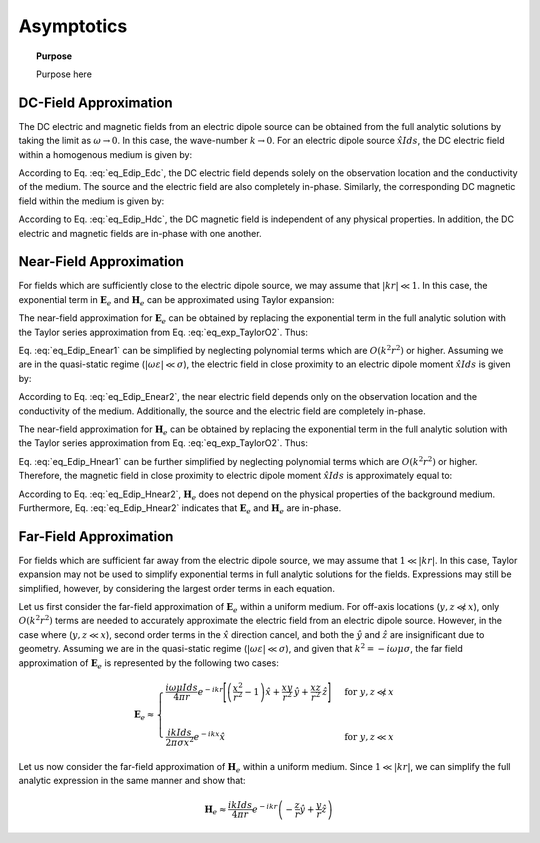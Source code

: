 .. _frequency_domain_electric_dipole_asymptotics:

Asymptotics
===========

.. topic:: Purpose

    Purpose here


DC-Field Approximation
----------------------

The DC electric and magnetic fields from an electric dipole source can be obtained from the full analytic solutions by taking the limit as :math:`\omega \rightarrow 0`.
In this case, the wave-number :math:`k \rightarrow 0`.
For an electric dipole source :math:`\hat x I ds`, the DC electric field within a homogenous medium is given by:

.. math::
	\lim_{\omega \rightarrow 0} \mathbf{E}_e = \frac{I ds}{4 \pi \sigma  r^3} \left[ \left(\frac{3x^2}{r^2} - 1 \right) \hat{x} + \frac{3xy}{r^2} \hat{y} + \frac{3xz}{r^2} \hat{z} \right]
	:label: eq_Edip_Edc

According to Eq. :eq:`eq_Edip_Edc`, the DC electric field depends solely on the observation location and the conductivity of the medium.
The source and the electric field are also completely in-phase.
Similarly, the corresponding DC magnetic field within the medium is given by:

.. math::
	\lim_{\omega \rightarrow 0} \mathbf{H}_e = \frac{I ds}{4 \pi r^2} \left( -\frac{z}{r} \hat{y} + \frac{y}{r} \hat{z} \right)
	:label: eq_Edip_Hdc

According to Eq. :eq:`eq_Edip_Hdc`, the DC magnetic field is independent of any physical properties.
In addition, the DC electric and magnetic fields are in-phase with one another.


Near-Field Approximation
------------------------

For fields which are sufficiently close to the electric dipole source, we may assume that :math:`| kr | \ll 1`.
In this case, the exponential term in :math:`\mathbf{E}_e` and :math:`\mathbf{H}_e` can be approximated using Taylor expansion:

.. math::
	e^{-ikr} \approx 1 - ikr + O \left ( k^2 r^2 \right )
	:label: eq_exp_TaylorO2

The near-field approximation for :math:`\mathbf{E}_e` can be obtained by replacing the exponential term in the full analytic solution with the Taylor series approximation from Eq. :eq:`eq_exp_TaylorO2`.
Thus:

.. math::
	\mathbf{E}_e \approx \frac{I ds}{4 \pi (\sigma + i \omega \varepsilon) r^3} \left ( 1 - ikr + O \left ( k^2 r^2 \right ) \right ) \left[ \left(\frac{x^2}{r^2} \hat{x} + \frac{xy}{r^2} \hat{y} + \frac{xz}{r^2} \hat{z} \right) \left(-k^2 r^2 + 3ikr +3 \right) + \left(k^2 r^2 - ikr -1 \right) \hat{x} \right]
	:label: eq_Edip_Enear1

Eq. :eq:`eq_Edip_Enear1` can be simplified by neglecting polynomial terms which are :math:`O(k^2 r^2)` or higher. 
Assuming we are in the quasi-static regime (:math:`| \omega\varepsilon | \ll \sigma`), the electric field in close proximity to an electric dipole moment :math:`\hat x I ds` is given by:

.. math::
	\mathbf{E}_e \approx \frac{I ds}{4 \pi \sigma r^3} \left[ \left(\frac{3x^2}{r^2} - 1 \right) \hat{x} + \frac{3xy}{r^2} \hat{y} + \frac{3xz}{r^2} \hat{z} \right] + O(k^2 r^2 )
	:label: eq_Edip_Enear2

According to Eq. :eq:`eq_Edip_Enear2`, the near electric field depends only on the observation location and the conductivity of the medium.
Additionally, the source and the electric field are completely in-phase.

The near-field approximation for :math:`\mathbf{H}_e` can be obtained by replacing the exponential term in the full analytic solution with the Taylor series approximation from Eq. :eq:`eq_exp_TaylorO2`.
Thus:

.. math::
	\mathbf{H}_e \approx \frac{I ds}{4 \pi r^2} \left( ikr + 1 \right ) \left ( 1 - ikr + O \left ( k^2 r^2 \right ) \right ) \left( -\frac{z}{r} \hat{y} + \frac{y}{r} \hat{z} \right) 
	:label: eq_Edip_Hnear1

Eq. :eq:`eq_Edip_Hnear1` can be further simplified by neglecting polynomial terms which are :math:`O(k^2 r^2)` or higher. 
Therefore, the magnetic field in close proximity to electric dipole moment :math:`\hat x I ds` is approximately equal to:

.. math::
	\mathbf{H}_e \approx \frac{I ds}{4 \pi r^2} \left( -\frac{z}{r} \hat{y} + \frac{y}{r} \hat{z} \right) + O(k^2 r^2 )
	:label: eq_Edip_Hnear2

According to Eq. :eq:`eq_Edip_Hnear2`, :math:`\mathbf{H}_e` does not depend on the physical properties of the background medium.
Furthermore, Eq. :eq:`eq_Edip_Hnear2` indicates that :math:`\mathbf{E}_e` and :math:`\mathbf{H}_e` are in-phase.

Far-Field Approximation
-----------------------

For fields which are sufficient far away from the electric dipole source, we may assume that :math:`1 \ll | kr |`.
In this case, Taylor expansion may not be used to simplify exponential terms in full analytic solutions for the fields.
Expressions may still be simplified, however, by considering the largest order terms in each equation. 

Let us first consider the far-field approximation of :math:`\mathbf{E}_e` within a uniform medium.
For off-axis locations (:math:`y,z \not \ll x`), only :math:`O (k^2r^2)` terms are needed to accurately approximate the electric field from an electric dipole source.
However, in the case where (:math:`y,z \ll x`), second order terms in the :math:`\hat x` direction cancel, and both the :math:`\hat y` and :math:`\hat z` are insignificant due to geometry.
Assuming we are in the quasi-static regime (:math:`|\omega\varepsilon | \ll \sigma`), and given that :math:`k^2 = - i \omega \mu \sigma`, the far field approximation of :math:`\mathbf{E}_e` is represented by the following two cases:

.. math::
	\mathbf{E}_e \approx
	\begin{cases}
	\dfrac{i\omega \mu I ds}{4 \pi r} e^{-ikr} \Bigg [ \left ( \dfrac{x^2}{r^2} - 1 \right ) \hat x + \dfrac{xy}{r^2} \, \hat y + \dfrac{xz}{r^2} \, \hat z \Bigg ] \; \; &\textrm{for} \; \; y,z \not \ll x \\
	\; & \; \\
	\dfrac{ik Ids}{2\pi \sigma x^2} e^{-ikx} \hat x &\textrm{for} \; \; y,z \ll x
	\end{cases}

Let us now consider the far-field approximation of :math:`\mathbf{H}_e` within a uniform medium.
Since :math:`1 \ll | kr |`, we can simplify the full analytic expression in the same manner and show that:

.. math::
	\mathbf{H}_e \approx \frac{ik I ds}{4\pi r} e^{-ikr} \left ( -\frac{z}{r}\hat y + \frac{y}{r}\hat z \right )




